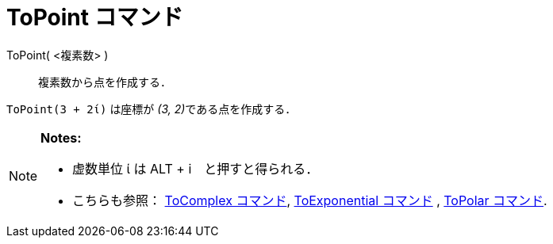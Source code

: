 = ToPoint コマンド
:page-en: commands/ToPoint
ifdef::env-github[:imagesdir: /ja/modules/ROOT/assets/images]

ToPoint( <複素数> )::
  複素数から点を作成する．

[EXAMPLE]
====

`++ToPoint(3 + 2ί)++` は座標が __(3, 2)__である点を作成する．

====

[NOTE]
====

*Notes:*

* 虚数単位 ί は [.kcode]#ALT# + [.kcode]#i#　と押すと得られる．
* こちらも参照： xref:/commands/ToComplex.adoc[ToComplex コマンド], xref:/commands/ToExponential.adoc[ToExponential
コマンド] , xref:/commands/ToPolar.adoc[ToPolar コマンド].

====

